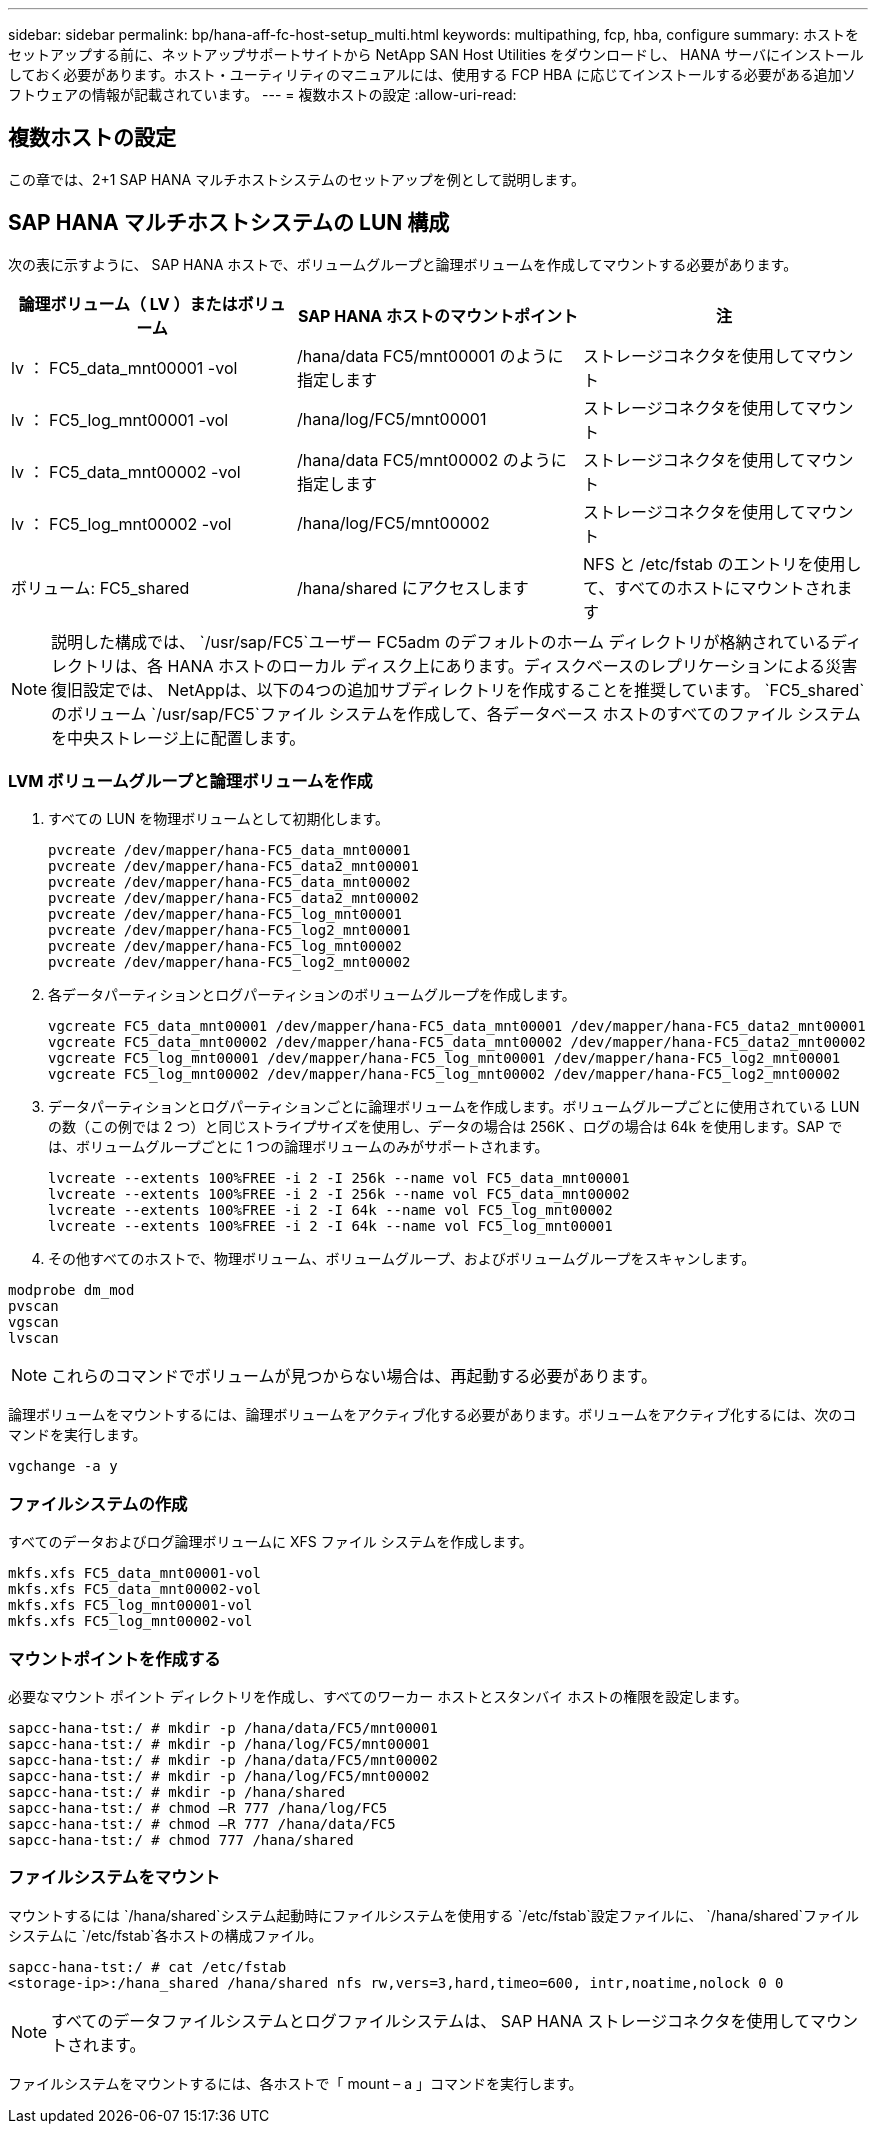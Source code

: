 ---
sidebar: sidebar 
permalink: bp/hana-aff-fc-host-setup_multi.html 
keywords: multipathing, fcp, hba, configure 
summary: ホストをセットアップする前に、ネットアップサポートサイトから NetApp SAN Host Utilities をダウンロードし、 HANA サーバにインストールしておく必要があります。ホスト・ユーティリティのマニュアルには、使用する FCP HBA に応じてインストールする必要がある追加ソフトウェアの情報が記載されています。 
---
= 複数ホストの設定
:allow-uri-read: 




== 複数ホストの設定

[role="lead"]
この章では、2+1 SAP HANA マルチホストシステムのセットアップを例として説明します。



== SAP HANA マルチホストシステムの LUN 構成

次の表に示すように、 SAP HANA ホストで、ボリュームグループと論理ボリュームを作成してマウントする必要があります。

|===
| 論理ボリューム（ LV ）またはボリューム | SAP HANA ホストのマウントポイント | 注 


| lv ： FC5_data_mnt00001 -vol | /hana/data FC5/mnt00001 のように指定します | ストレージコネクタを使用してマウント 


| lv ： FC5_log_mnt00001 -vol | /hana/log/FC5/mnt00001 | ストレージコネクタを使用してマウント 


| lv ： FC5_data_mnt00002 -vol | /hana/data FC5/mnt00002 のように指定します | ストレージコネクタを使用してマウント 


| lv ： FC5_log_mnt00002 -vol | /hana/log/FC5/mnt00002 | ストレージコネクタを使用してマウント 


| ボリューム: FC5_shared | /hana/shared にアクセスします | NFS と /etc/fstab のエントリを使用して、すべてのホストにマウントされます 
|===

NOTE: 説明した構成では、 `/usr/sap/FC5`ユーザー FC5adm のデフォルトのホーム ディレクトリが格納されているディレクトリは、各 HANA ホストのローカル ディスク上にあります。ディスクベースのレプリケーションによる災害復旧設定では、 NetAppは、以下の4つの追加サブディレクトリを作成することを推奨しています。 `FC5_shared`のボリューム `/usr/sap/FC5`ファイル システムを作成して、各データベース ホストのすべてのファイル システムを中央ストレージ上に配置します。



=== LVM ボリュームグループと論理ボリュームを作成

. すべての LUN を物理ボリュームとして初期化します。
+
....
pvcreate /dev/mapper/hana-FC5_data_mnt00001
pvcreate /dev/mapper/hana-FC5_data2_mnt00001
pvcreate /dev/mapper/hana-FC5_data_mnt00002
pvcreate /dev/mapper/hana-FC5_data2_mnt00002
pvcreate /dev/mapper/hana-FC5_log_mnt00001
pvcreate /dev/mapper/hana-FC5_log2_mnt00001
pvcreate /dev/mapper/hana-FC5_log_mnt00002
pvcreate /dev/mapper/hana-FC5_log2_mnt00002
....
. 各データパーティションとログパーティションのボリュームグループを作成します。
+
....
vgcreate FC5_data_mnt00001 /dev/mapper/hana-FC5_data_mnt00001 /dev/mapper/hana-FC5_data2_mnt00001
vgcreate FC5_data_mnt00002 /dev/mapper/hana-FC5_data_mnt00002 /dev/mapper/hana-FC5_data2_mnt00002
vgcreate FC5_log_mnt00001 /dev/mapper/hana-FC5_log_mnt00001 /dev/mapper/hana-FC5_log2_mnt00001
vgcreate FC5_log_mnt00002 /dev/mapper/hana-FC5_log_mnt00002 /dev/mapper/hana-FC5_log2_mnt00002
....
. データパーティションとログパーティションごとに論理ボリュームを作成します。ボリュームグループごとに使用されている LUN の数（この例では 2 つ）と同じストライプサイズを使用し、データの場合は 256K 、ログの場合は 64k を使用します。SAP では、ボリュームグループごとに 1 つの論理ボリュームのみがサポートされます。
+
....
lvcreate --extents 100%FREE -i 2 -I 256k --name vol FC5_data_mnt00001
lvcreate --extents 100%FREE -i 2 -I 256k --name vol FC5_data_mnt00002
lvcreate --extents 100%FREE -i 2 -I 64k --name vol FC5_log_mnt00002
lvcreate --extents 100%FREE -i 2 -I 64k --name vol FC5_log_mnt00001
....
. その他すべてのホストで、物理ボリューム、ボリュームグループ、およびボリュームグループをスキャンします。


....
modprobe dm_mod
pvscan
vgscan
lvscan
....

NOTE: これらのコマンドでボリュームが見つからない場合は、再起動する必要があります。

論理ボリュームをマウントするには、論理ボリュームをアクティブ化する必要があります。ボリュームをアクティブ化するには、次のコマンドを実行します。

....
vgchange -a y
....


=== ファイルシステムの作成

すべてのデータおよびログ論理ボリュームに XFS ファイル システムを作成します。

....
mkfs.xfs FC5_data_mnt00001-vol
mkfs.xfs FC5_data_mnt00002-vol
mkfs.xfs FC5_log_mnt00001-vol
mkfs.xfs FC5_log_mnt00002-vol
....


=== マウントポイントを作成する

必要なマウント ポイント ディレクトリを作成し、すべてのワーカー ホストとスタンバイ ホストの権限を設定します。

....
sapcc-hana-tst:/ # mkdir -p /hana/data/FC5/mnt00001
sapcc-hana-tst:/ # mkdir -p /hana/log/FC5/mnt00001
sapcc-hana-tst:/ # mkdir -p /hana/data/FC5/mnt00002
sapcc-hana-tst:/ # mkdir -p /hana/log/FC5/mnt00002
sapcc-hana-tst:/ # mkdir -p /hana/shared
sapcc-hana-tst:/ # chmod –R 777 /hana/log/FC5
sapcc-hana-tst:/ # chmod –R 777 /hana/data/FC5
sapcc-hana-tst:/ # chmod 777 /hana/shared
....


=== ファイルシステムをマウント

マウントするには `/hana/shared`システム起動時にファイルシステムを使用する `/etc/fstab`設定ファイルに、  `/hana/shared`ファイルシステムに `/etc/fstab`各ホストの構成ファイル。

....
sapcc-hana-tst:/ # cat /etc/fstab
<storage-ip>:/hana_shared /hana/shared nfs rw,vers=3,hard,timeo=600, intr,noatime,nolock 0 0
....

NOTE: すべてのデータファイルシステムとログファイルシステムは、 SAP HANA ストレージコネクタを使用してマウントされます。

ファイルシステムをマウントするには、各ホストで「 mount – a 」コマンドを実行します。
